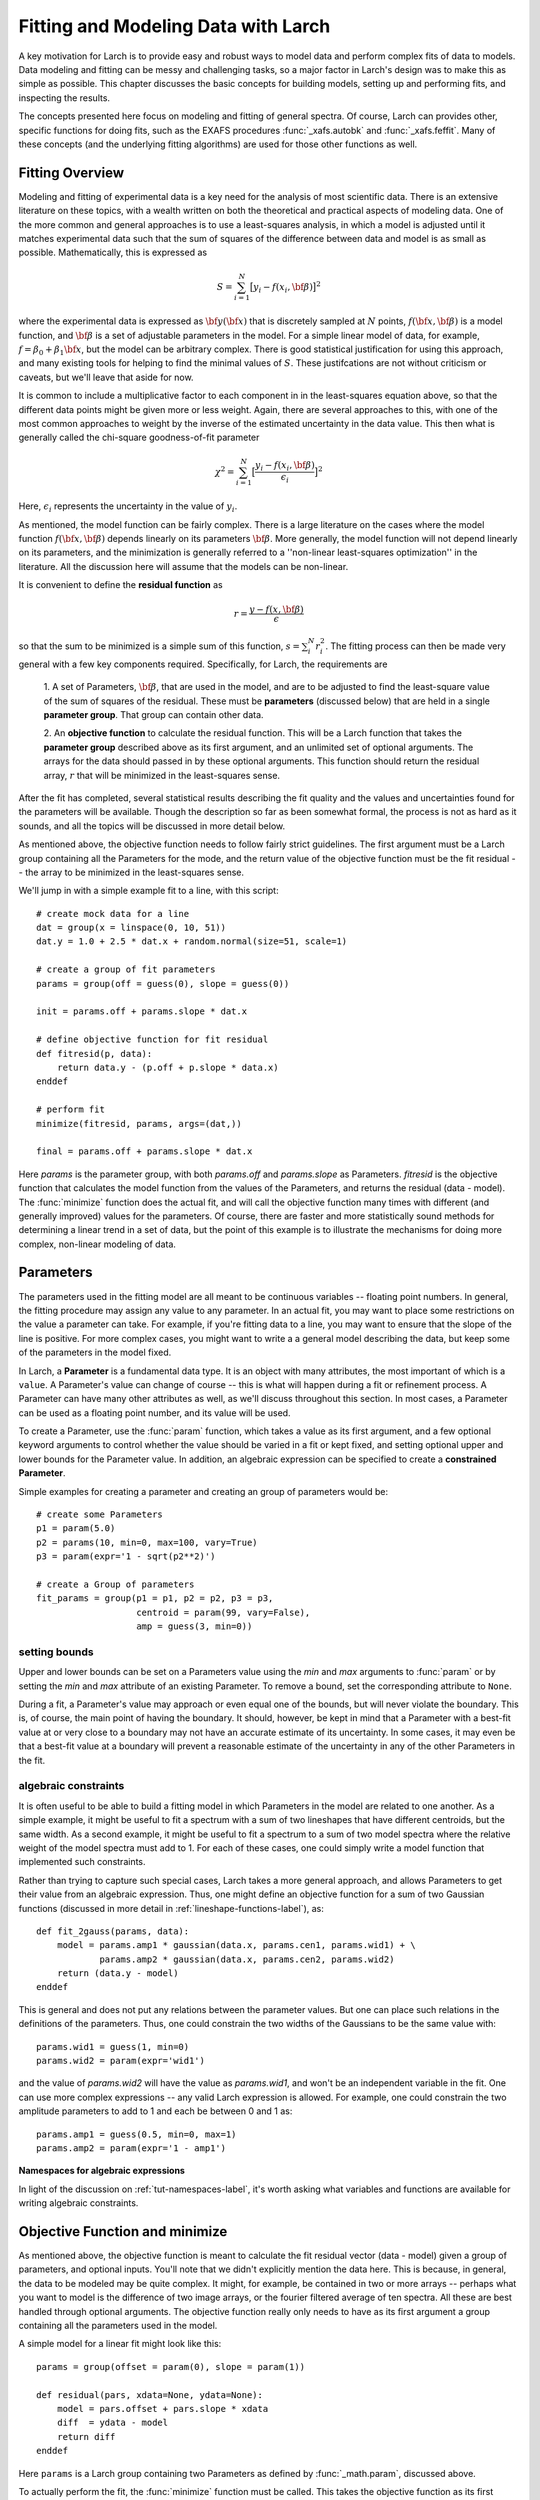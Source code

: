 ===========================================
Fitting and Modeling Data with Larch
===========================================

A key motivation for Larch is to provide easy and robust ways to model data
and perform complex fits of data to models.  Data modeling and fitting can
be messy and challenging tasks, so a major factor in Larch's design was to
make this as simple as possible.  This chapter discusses the basic concepts
for building models, setting up and performing fits, and inspecting the
results.


.. module:: _math


The concepts presented here focus on modeling and fitting of general
spectra.  Of course, Larch can provides other, specific functions for doing
fits, such as the EXAFS procedures :func:`_xafs.autobk` and
:func:`_xafs.feffit`.  Many of these concepts (and the underlying fitting
algorithms) are used for those other functions as well.


Fitting Overview
==================

Modeling and fitting of experimental data is a key need for the analysis of
most scientific data.  There is an extensive literature on these topics,
with a wealth written on both the theoretical and practical aspects of
modeling data.  One of the more common and general approaches is to use a
least-squares analysis, in which a model is adjusted until it matches
experimental data such that the sum of squares of the difference between
data and model is as small as possible.  Mathematically, this is expressed
as

.. math::

    S = \sum_{i=1}^{N} \big[{y_i - f(x_i, \bf{\beta}) } \big]^2

where the experimental data is expressed as :math:`\bf{y}(\bf{x})` that is
discretely sampled at :math:`N` points, :math:`f(\bf{x}, \bf{\beta})` is a
model function, and :math:`\bf{\beta}` is a set of adjustable parameters in
the model.  For a simple linear model of data, for example, :math:`f =
\beta_0 + \beta_1 \bf{x}`, but the model can be arbitrary complex.  There
is good statistical justification for using this approach, and many
existing tools for helping to find the minimal values of :math:`S`.  These
justifcations are not without criticism or caveats, but we'll leave that
aside for now.

It is common to include a multiplicative factor to each component in in the
least-squares equation above, so that the different data points might be
given more or less weight.  Again, there are several approaches to this,
with one of the most common approaches to weight by the inverse of the
estimated uncertainty in the data value.  This then what is generally
called the chi-square goodness-of-fit parameter


.. math::

    \chi^2 = \sum_{i=1}^{N} \big[\frac{y_i - f(x_i, \bf{\beta})}{\epsilon_i} \big]^2

Here, :math:`\epsilon_i` represents the uncertainty in the value of :math:`y_i`.

As mentioned, the model function can be fairly complex. There is a large
literature on the cases where the model function :math:`f(\bf{x},
\bf{\beta})` depends linearly on its parameters :math:`\bf{\beta}`.  More
generally, the model function will not depend linearly on its parameters,
and the minimization is generally referred to a ''non-linear least-squares
optimization'' in the literature.  All the discussion here will assume that
the models can be non-linear.


It is convenient to define the **residual function**  as

.. math::

     r = \frac{y - f(x, \bf{\beta})}{\epsilon}


so that the sum to be minimized is a simple sum of this function, :math:`s
= \sum_i^{N} r_i^2`.   The fitting process can then be made very general
with a few key components required.  Specifically, for Larch, the
requirements are

  1. A set of Parameters, :math:`{\bf{\beta}}`, that are used in the model,
  and are to be adjusted to find the least-square value of the sum of
  squares of the residual.  These must be **parameters** (discussed below)
  that are held in a single **parameter group**.  That group can contain
  other data.

  2. An **objective function** to calculate the residual function.  This
  will be a Larch function that takes the **parameter group** described
  above as its first argument, and an unlimited set of optional arguments.
  The arrays for the data should passed in by these optional arguments.
  This function should return the residual array, :math:`r` that will be
  minimized in the least-squares sense.

After the fit has completed, several statistical results describing the fit
quality and the values and uncertainties found for the parameters will be
available.  Though the description so far as been somewhat formal, the
process is not as hard as it sounds, and all the topics will be discussed
in more detail below.

As mentioned above, the objective function needs to follow fairly strict
guidelines.  The first argument must be a Larch group containing all the
Parameters for the mode, and the return value of the objective function
must be the fit residual -- the array to be minimized in the least-squares
sense.

We'll jump in with a simple example fit to a line, with this script::

    # create mock data for a line
    dat = group(x = linspace(0, 10, 51))
    dat.y = 1.0 + 2.5 * dat.x + random.normal(size=51, scale=1)

    # create a group of fit parameters
    params = group(off = guess(0), slope = guess(0))

    init = params.off + params.slope * dat.x

    # define objective function for fit residual
    def fitresid(p, data):
        return data.y - (p.off + p.slope * data.x)
    enddef

    # perform fit
    minimize(fitresid, params, args=(dat,))

    final = params.off + params.slope * dat.x

Here `params` is the parameter group, with both `params.off` and
`params.slope` as Parameters.  `fitresid` is the objective function that
calculates the model function from the values of the Parameters, and
returns the residual (data - model).  The :func:`minimize` function does
the actual fit, and will call the objective function many times with
different (and generally improved) values for the parameters.  Of course,
there are faster and more statistically sound methods for determining a
linear trend in a set of data, but the point of this example is to
illustrate the mechanisms for doing more complex, non-linear modeling of
data.

Parameters
===============

The parameters used in the fitting model are all meant to be continuous
variables -- floating point numbers.  In general, the fitting procedure may
assign any value to any parameter.  In an actual fit, you may want to place
some restrictions on the value a parameter can take.  For example, if
you're fitting data to a line, you may want to ensure that the slope of the
line is positive.  For more complex cases, you might want to write a a
general model describing the data, but keep some of the parameters in the
model fixed.

In Larch, a **Parameter** is a fundamental data type.  It is an object with
many attributes, the most important of which is a ``value``.  A Parameter's
value can change of course -- this is what will happen during a fit or
refinement process.  A Parameter can have many other attributes as well, as
we'll discuss throughout this section.  In most cases, a Parameter can be
used as a floating point number, and its value will be used.

To create a Parameter, use the :func:`param` function, which takes a value
as its first argument, and a few optional keyword arguments to control
whether the value should be varied in a fit or kept fixed, and setting
optional upper and lower bounds for the Parameter value.  In addition, an
algebraic expression can be specified to create a **constrained Parameter**.

..  function:: param(value, vary=False, min=None, max=None, expr=None)

    define a Parameter, setting some of it principle attributes

    :param value:  floating point value.  This value may be adjusted during a fit.
    :param vary:   flag telling whether Parameter is to be varied during a  fit (``True``, ``False``) [``False``]
    :param min:    minimum value the Parameter can take.
    :param max:    maximum value the Parameter can take.
    :param expr:   algebraic expression for a constrained Parameter.  See :ref:`param-constraints-label`  for details.

..  function:: guess(value, min=None, max=None, expr=None)

    define a variable Parameter, setting some of it principle attributes.
    The arguments here are identical to :func:`param`, except that
    ``vary=True`` is set.

Simple examples for creating a parameter and creating an group of
parameters would be::

    # create some Parameters
    p1 = param(5.0)
    p2 = params(10, min=0, max=100, vary=True)
    p3 = param(expr='1 - sqrt(p2**2)')

    # create a Group of parameters
    fit_params = group(p1 = p1, p2 = p2, p3 = p3,
                       centroid = param(99, vary=False),
                       amp = guess(3, min=0))

setting bounds
~~~~~~~~~~~~~~~

Upper and lower bounds can be set on a Parameters value using the *min* and
*max* arguments to :func:`param` or by setting the *min* and *max*
attribute of an existing Parameter.  To remove a bound, set the
corresponding attribute to ``None``.

During a fit, a Parameter's value may approach or even equal one of the
bounds, but will never violate the boundary.  This is, of course, the main
point of having the boundary.   It should, however, be kept in mind that a
Parameter with a best-fit value at or very close to a boundary may not have
an accurate estimate of its uncertainty.  In some cases, it may even be
that a best-fit value at a boundary will prevent a reasonable estimate of
the uncertainty in any of the other Parameters in the fit.

..  _param-constraints-label:

algebraic constraints
~~~~~~~~~~~~~~~~~~~~~~

It is often useful to be able to build a fitting model in which Parameters
in the model are related to one another.  As a simple example, it might be
useful to fit a spectrum with a sum of two lineshapes that have different
centroids, but the same width.  As a second example, it might be useful to
fit a spectrum to a sum of two model spectra where the relative weight of
the model spectra must add to 1.  For each of these cases, one could simply
write a model function that implemented such constraints.

Rather than trying to capture such special cases, Larch takes a more
general approach, and allows Parameters to get their value from an
algebraic expression.  Thus, one might define an objective function for a
sum of two Gaussian functions (discussed in more detail in
:ref:`lineshape-functions-label`), as::

    def fit_2gauss(params, data):
        model = params.amp1 * gaussian(data.x, params.cen1, params.wid1) + \
                params.amp2 * gaussian(data.x, params.cen2, params.wid2)
        return (data.y - model)
    enddef

This is general and does not put any relations between the parameter
values.  But one can place such relations in the definitions of the
parameters.  Thus, one could constrain the two widths of the Gaussians to
be the same value with::

    params.wid1 = guess(1, min=0)
    params.wid2 = param(expr='wid1')

and the value of `params.wid2` will have the value as `params.wid1`, and
won't be an independent variable in the fit.  One can use more complex
expressions -- any valid Larch expression is allowed.   For example, one
could constrain the two amplitude parameters to add to 1 and each be
between 0 and 1 as::

    params.amp1 = guess(0.5, min=0, max=1)
    params.amp2 = param(expr='1 - amp1')

**Namespaces for algebraic expressions**

In light of the discussion on :ref:`tut-namespaces-label`, it's worth
asking what variables and functions are available for writing algebraic
constraints.


Objective Function and minimize
================================

As mentioned above, the objective function is meant to calculate the fit
residual vector (data - model) given a group of parameters, and optional
inputs.  You'll note that we didn't explicitly mention the data here.  This
is because, in general, the data to be modeled may be quite complex.  It
might, for example, be contained in two or more arrays -- perhaps what you
want to model is the difference of two image arrays, or the fourier
filtered average of ten spectra.  All these are best handled through
optional arguments.  The objective function really only needs to have as
its first argument a group containing all the parameters used in the model.

A simple model for a linear fit might look like this::

    params = group(offset = param(0), slope = param(1))

    def residual(pars, xdata=None, ydata=None):
        model = pars.offset + pars.slope * xdata
        diff  = ydata - model
        return diff
    enddef

Here ``params`` is a Larch group containing two Parameters as defined by
:func:`_math.param`, discussed above.


To actually perform the fit, the :func:`minimize` function must be called.  This
takes the objective function as its first argument, and the group containing all
the Parameters as its second argument.  As the fit proceeds, the values  the Parameters
will be updated and passed into the objective function.  Optional arguments for the
objective function can be specified as well.  In addition, there are several optional
arguments which are passed on to the underlying fitting function (:func:`scipy.optimize.leastsq`).

.. function:: minimize(fcn, paramgroup, args=None, kws=None, ...)

    find the best-fit values for the Parameters in ``paramgroup`` such that the
    output array from the objective function :func:`fcn` has minimal sum-of-squares.

    :param fcn: objective function, which must have signature and output as described below.
    :param paramgroup: a Group containing the Parameters used by the
         objective function. This will be passed as the first argument to the
         objective function.  The Group can contain other components in
         addition to the set of Parameters for the model.

    returns fit object that can be used to modify or re-run fit.  Most results
    of interest are written to the *paramgroup*.

Fit Results and Outputs
============================

After the fit has completed, several statistics are output and available to
describe the quality of the fit and the estimated values for the Parameter
values and uncertainties.  The main statistics are written to *paramgroup*.

The estimated values, uncertainties, and correlations for each varied
Parameter are written as attributes of that Parameter.  Thus, after a fit,
each variable Parameter ``par`` will be updated so that ``par.value`` will
hold the estimated best-fit value, ``par.stderr`` will hold the estimated
uncertainty (1-:math:`\sigma` standard error), and ``par.correl`` will hold
a dictionary of correlation values with the other variable Parameters.

General Fit statistics describing the quality of the fit and details about
how the fit proceeded will be put into components of *paramgroup*, with
variable names and meanings as outlines in
:ref:`Table of Fit Statistics <minimize-stats_table>`.  For advanced users,
the full residual vector,
covarance matrix, and jacobian matrix from the fit, as well as several more
esoteric outputs from MINPACK's lmdif function are put in
*paramgroup.lmdif*.

.. _minimize-stats_table:

   Table of Fit Statistics.
   Listed are the name of the variable added to the fit *paramgroup*, and
   the statistical quantity it holds.

    ======================= =============================================
     *attribute*               *statistical quantity*
    ======================= =============================================
     residual                residual array, with npts elements
     nfcn_calls              number of calls to objective function
     nvarys                  number of independent variables
     nfree                   number of free parameters (npts - nvarys)
     chi_square              :math:`\chi^2`, chi-square
     chi_reduced             :math:`\chi_\nu^2`, reduced chi-square
     message                 an output message about fit
     errorbars               flag for whether errorbars were calculated
     lmdif                   Group containing output data from MINPACK-1
    ======================= =============================================

..  _lineshape-functions-label:

Some Builtin Line-shape Functions
==================================

Larch provides a number of convenience functions for common line-shapes
used in fitting of experimental data.  This list is not exhaustive, but can
be amended easily.

.. function:: gaussian(x, cen=0, sigma=1)

   a Gaussian or normal distribution function:

.. math::

  f(x, \mu, \sigma) = \frac{1}{\sigma\sqrt{2\pi}} e^{[{-{(x-\mu)^2}/{{2\sigma}^2}}]}

where *cen* is used for :math:`\mu`.

.. function:: lorentzian(x, cen=0, sigma=1)

   a Lorentzian or Cauchy-Lorentz distribution function:

.. math::

  f(x, \mu, \sigma) = \frac{1}{\pi} \big[\frac{\sigma}{(x - \mu)^2 + \sigma^2}\big]

where *cen* is used for :math:`\mu`.

.. function:: voigt(x, cen=0, sigma=1, gamma=None)

   a Voigt distribution function.   There seem to be many variant
   definitions -- the one used here is given as

.. math::

    f(x, \mu, \sigma, \gamma) = \frac{\textrm{Re}[w(z)]}{\sigma\sqrt{2 \pi}}

where

.. math::
   :nowrap:

   \begin{eqnarray*}
     z &=& \frac{x-\mu +i\gamma}{\sigma\sqrt{2}} \\
     w(z) &=& e^{-z^2}{\operatorname{erfc}}(-iz)
   \end{eqnarray*}

and :func:`erfc` is the complimentary error function.
As above,  *cen* is used for :math:`\mu` here.
If *gamma* is left as ``None``, it is set equal to *sigma*.


.. function:: pvoigt(x, cen=0, sigma=1, frac=0.5)

   a pseudo-Voigt distribution function, which is a weighted sum of a
   Gaussian and Lorentzian function with the same values for *cen*
   (:math:`\mu`) and *sigma* (:math:`\sigma`), and *frac* setting the
   Lorentzian fraction::

    pvoigt(x, cen, sigma, frac) = (1-frac)*gaussian(x, cen, sigma) + frac*lorentzian(x, cen, sigma)


.. function:: pearson7(x, cen=0, sigma=1, expon=0.5)

   a Pearson-7 lineshape.  This is another Voigt-like distribution
   function, defined as

.. math::

    f(x, \mu, \sigma, p) = \frac{s}{\big\{[1 + (\frac{x-\mu}{\sigma})^2] (2^{1/p} -1)  \big\}^p}


where for *cen* (:math:`\mu`) and *sigma* (:math:`\sigma`) are as for the
above lineshapes, and *expon* is :math:`p`, and

.. math::

    s = \frac{\gamma(p) \sqrt{2^{1/p} -1}}{ \sigma\sqrt{\pi}\,\gamma(p-1/2)}

where :math:`\gamma(x)` is the gamma function.


Several builtin special functions can also be used to create lineshapes
useful in fitting spectra and other x-ray data.  Some of these are detailed
in the :ref:`Table of Useful Line shapes <fit-funcs_table>`.

.. _fit-funcs_table:

    Table of Useful Line shapes.

    ================================= ======================================
     *function*                         *description*
    ================================= ======================================
    gaussian(x, cen, sigma)           Gaussian, normal distribution.
    lorentzian(x, cen, sigma)         Lorentzian distribution
    voigt(x, cen, sigma, gamma)       Voigt function
    pvoigt(x, cen, sigma, frac)       pseudo-Voigt function
    pearson7(x, cen, sigma, expon)    Pearson-7 function
    arctan(x)                         Arc-tangent function
    erf(x)                            Error function
    erfc(x)                           Complemented Error function (1-erf(x))
    gammaln(x)                        log of absolute value of gamma(x)
    ================================= ======================================


Other standard special functions (Bessel functions, Legendre polynomials,
etc) can be accessed from scipy.special::

    from scipy.special import j0 # Bessel function of order 0,
    from scipy.special import y1 # Bessel function of second kind of order 1

A host of functions to generate other distribution functions (Pareto,
Student's T, etc) can be accessed from scipy.stats.


Example 1: Fitting a Simple Gaussian
======================================


Here we make a simple mock data set and fit a Gaussian function to it.
Though a fairly simple example, and one that is guaranteed to work well, it
touches on all the concepts discussed above, and is a reasonable
representation of the sort of analysis actually done when modeling many
kinds of data.  The script to do the fit looks like this::

    # create mock data
    mdat = group()
    mdat.x = linspace(-10, 10, 201)
    mdat.y = 1.0 + 12.0 * gaussian(mdat.x, 1.5, 2.0) + \
             random.normal(size=len(mdat.x), scale=0.050)

    # create a group of fit parameters
    params = group(off = guess(0),
                   amp = guess(5, min=0),
		   cen = guess(2),
		   wid = guess(1, min=0))

    init = params.off + params.amp * \
                gaussian(mdat.x, params.cen, params.wid)

    # define objective function for fit residual
    def resid(p, data):
        return data.y - (p.off + p.amp * gaussian(data.x, p.cen, p.wid))
    enddef

    # perform fit
    minimize(resid, params, args=(mdat,))

    final = params.off + params.amp * \
                gaussian(mdat.x, params.cen, params.wid)

    # plot results
    newplot(mdat.x, mdat.y, label='data', show_legend=True)
    plot(mdat.x, init, label='initial', color='black', style='dotted')
    plot(mdat.x, final, label='final', color='red')

    # print report of parameters, uncertainties
    print fit_report(params)


This fitting script consists  of several components, which we'll go over in
some detail.

  1 **create mock data**:  Here we use the builtin :func:`_math.gaussian`
  function to create the model function.  We also add simulated noise to
  the model data with the :func:`random.normal` function from numpy.

  2. **create a group of fit parameters**:  Here we create a group with
  several components, all defined by the :func:`_math.guess` function to
  create variable Parameters.  Two of the variables here have a lower bound
  set.   We also calculate the initial value for the model using the
  initial guesses for the parameter values.

  3. **define objective function for fit residual**: As above, this
  function will receive the group of fit parameters as the first argument,
  and may also receive other arguments as specficied in the call to
  :func:`_math.minimize`.  This function returns the residual of the fit
  (data - model).

  4. **perform fit**.  Here we call :func:`_math.minimize`  with
  arguments of the objective function, the parameter group, and any
  additional positional arguments to the objective function (keyword/value
  arguments can also be supplied).   When this has completed, we calculate
  to model function with the final values of the parameters.

  5. **plot results**.   Here we plot the data, initial, and final fits.

  6. **print report of parameters, uncertainties**.  Here we print out a
  report of the fit statistics, best fit values, uncertainties and
  correlations between variables.

The printed output from ``fit_report(params)`` will look like this::

    ===================== FIT RESULTS =====================
    [[Statistics]]
       npts, nvarys       = 201, 4
       nfree, nfcn_calls  = 197, 26
       chi_square         = 0.545081
       reduced chi_square = 0.002767

    [[Variables]]
       amp            =  11.973425 +/- 0.067265   (init=  5.000000)
       cen            =  1.511988 +/- 0.008168   (init=  2.000000)
       off            =  1.002578 +/- 0.004996   (init=  0.000000)
       wid            =  1.996553 +/- 0.010843   (init=  1.000000)

    [[Correlations]]    (unreported correlations are <  0.100)
       amp, wid             =  0.690
       amp, off             = -0.670
       off, wid             = -0.462
    =======================================================


And the plot of data and fit will look like this:


.. image:: images/fit_example1.png
   :width: 80 %


Example 2: Fitting XANES Pre-edge Peaks
=========================================

This example extends the previous one by a) using data read in from a text
file, b) using many more lineshapes, c) setting bounds on parameters, and
d) using a simple algebraic constraint.   The basic format of the above
exmple is followed, but the script is a bit longer.




Example 3: Fitting XANES Spectra as a Linear Combination of Other Spectra
==========================================================================

This example is simpler than the previous one, though still worth an
explicit example.  Here, we fit a XANES spectra as a linear combination of
two other spectra. It is often used to compare an unknown spectra with a
large selection of candidate model spectra, taking the result with lowest
misfit statistics as the most likely results.  Though it should be used
with some caution, this represents a standard and very simple approach to
XANES analysis. In the example here we only do the fit with a single pair
of candidate spectra.  Extending to more model spectra is left as an
exercise for the reader.  Other possible variations include fiting the
derivatives or other spectral decompositions of the spectra.

For the analysis here, we have unknown spectra X and two model spectra A
and B.  first put all the data onto the same ordinate (energy) array.  This
does not necessarily need to be a uniform energy grid.  We then use a
Parameter group with two parameters.  The first of these is the amplitude
for model spectra A, which is set to vary and have a minimum value of 0 and
a maximum of 1.  The second parameter is the amplitude for model spectra B,
which is constrained to be '1 - ampA'.







